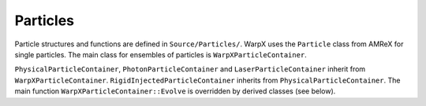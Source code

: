 Particles
=========

Particle structures and functions are defined in ``Source/Particles/``. WarpX uses the ``Particle`` class from AMReX for single particles. The main class for ensembles of particles is ``WarpXParticleContainer``.

.. doxygenclass:: WarpXParticleContainer

``PhysicalParticleContainer``, ``PhotonParticleContainer`` and ``LaserParticleContainer`` inherit from ``WarpXParticleContainer``. ``RigidInjectedParticleContainer`` inherits from ``PhysicalParticleContainer``. The main function ``WarpXParticleContainer::Evolve`` is overridden by derived classes (see below).

.. doxygenfunction:: PhysicalParticleContainer::Evolve
